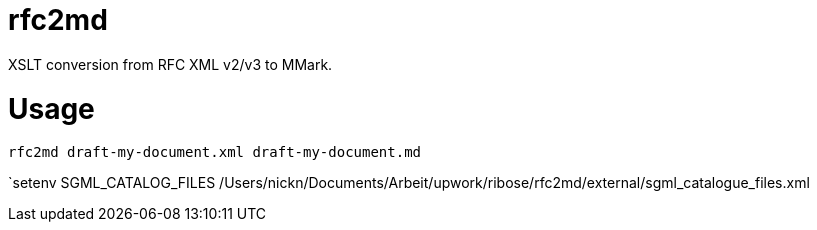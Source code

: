 = rfc2md

XSLT conversion from RFC XML v2/v3 to MMark.

= Usage

[[app-listing]]
[source,sh]
----
rfc2md draft-my-document.xml draft-my-document.md
----


`setenv SGML_CATALOG_FILES /Users/nickn/Documents/Arbeit/upwork/ribose/rfc2md/external/sgml_catalogue_files.xml

